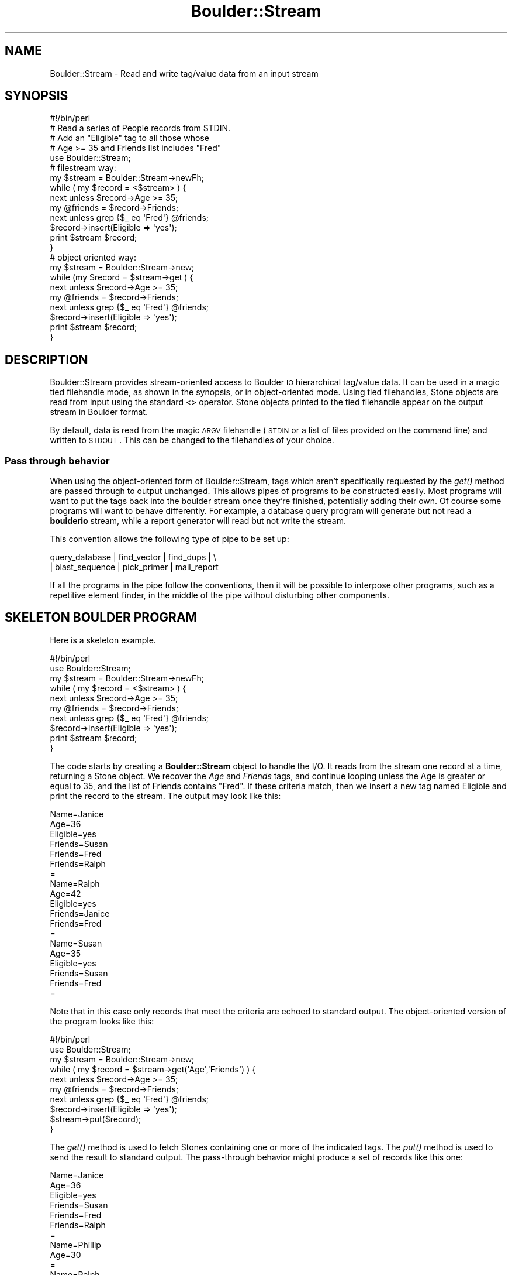 .\" Automatically generated by Pod::Man 2.26 (Pod::Simple 3.23)
.\"
.\" Standard preamble:
.\" ========================================================================
.de Sp \" Vertical space (when we can't use .PP)
.if t .sp .5v
.if n .sp
..
.de Vb \" Begin verbatim text
.ft CW
.nf
.ne \\$1
..
.de Ve \" End verbatim text
.ft R
.fi
..
.\" Set up some character translations and predefined strings.  \*(-- will
.\" give an unbreakable dash, \*(PI will give pi, \*(L" will give a left
.\" double quote, and \*(R" will give a right double quote.  \*(C+ will
.\" give a nicer C++.  Capital omega is used to do unbreakable dashes and
.\" therefore won't be available.  \*(C` and \*(C' expand to `' in nroff,
.\" nothing in troff, for use with C<>.
.tr \(*W-
.ds C+ C\v'-.1v'\h'-1p'\s-2+\h'-1p'+\s0\v'.1v'\h'-1p'
.ie n \{\
.    ds -- \(*W-
.    ds PI pi
.    if (\n(.H=4u)&(1m=24u) .ds -- \(*W\h'-12u'\(*W\h'-12u'-\" diablo 10 pitch
.    if (\n(.H=4u)&(1m=20u) .ds -- \(*W\h'-12u'\(*W\h'-8u'-\"  diablo 12 pitch
.    ds L" ""
.    ds R" ""
.    ds C` ""
.    ds C' ""
'br\}
.el\{\
.    ds -- \|\(em\|
.    ds PI \(*p
.    ds L" ``
.    ds R" ''
.    ds C`
.    ds C'
'br\}
.\"
.\" Escape single quotes in literal strings from groff's Unicode transform.
.ie \n(.g .ds Aq \(aq
.el       .ds Aq '
.\"
.\" If the F register is turned on, we'll generate index entries on stderr for
.\" titles (.TH), headers (.SH), subsections (.SS), items (.Ip), and index
.\" entries marked with X<> in POD.  Of course, you'll have to process the
.\" output yourself in some meaningful fashion.
.\"
.\" Avoid warning from groff about undefined register 'F'.
.de IX
..
.nr rF 0
.if \n(.g .if rF .nr rF 1
.if (\n(rF:(\n(.g==0)) \{
.    if \nF \{
.        de IX
.        tm Index:\\$1\t\\n%\t"\\$2"
..
.        if !\nF==2 \{
.            nr % 0
.            nr F 2
.        \}
.    \}
.\}
.rr rF
.\"
.\" Accent mark definitions (@(#)ms.acc 1.5 88/02/08 SMI; from UCB 4.2).
.\" Fear.  Run.  Save yourself.  No user-serviceable parts.
.    \" fudge factors for nroff and troff
.if n \{\
.    ds #H 0
.    ds #V .8m
.    ds #F .3m
.    ds #[ \f1
.    ds #] \fP
.\}
.if t \{\
.    ds #H ((1u-(\\\\n(.fu%2u))*.13m)
.    ds #V .6m
.    ds #F 0
.    ds #[ \&
.    ds #] \&
.\}
.    \" simple accents for nroff and troff
.if n \{\
.    ds ' \&
.    ds ` \&
.    ds ^ \&
.    ds , \&
.    ds ~ ~
.    ds /
.\}
.if t \{\
.    ds ' \\k:\h'-(\\n(.wu*8/10-\*(#H)'\'\h"|\\n:u"
.    ds ` \\k:\h'-(\\n(.wu*8/10-\*(#H)'\`\h'|\\n:u'
.    ds ^ \\k:\h'-(\\n(.wu*10/11-\*(#H)'^\h'|\\n:u'
.    ds , \\k:\h'-(\\n(.wu*8/10)',\h'|\\n:u'
.    ds ~ \\k:\h'-(\\n(.wu-\*(#H-.1m)'~\h'|\\n:u'
.    ds / \\k:\h'-(\\n(.wu*8/10-\*(#H)'\z\(sl\h'|\\n:u'
.\}
.    \" troff and (daisy-wheel) nroff accents
.ds : \\k:\h'-(\\n(.wu*8/10-\*(#H+.1m+\*(#F)'\v'-\*(#V'\z.\h'.2m+\*(#F'.\h'|\\n:u'\v'\*(#V'
.ds 8 \h'\*(#H'\(*b\h'-\*(#H'
.ds o \\k:\h'-(\\n(.wu+\w'\(de'u-\*(#H)/2u'\v'-.3n'\*(#[\z\(de\v'.3n'\h'|\\n:u'\*(#]
.ds d- \h'\*(#H'\(pd\h'-\w'~'u'\v'-.25m'\f2\(hy\fP\v'.25m'\h'-\*(#H'
.ds D- D\\k:\h'-\w'D'u'\v'-.11m'\z\(hy\v'.11m'\h'|\\n:u'
.ds th \*(#[\v'.3m'\s+1I\s-1\v'-.3m'\h'-(\w'I'u*2/3)'\s-1o\s+1\*(#]
.ds Th \*(#[\s+2I\s-2\h'-\w'I'u*3/5'\v'-.3m'o\v'.3m'\*(#]
.ds ae a\h'-(\w'a'u*4/10)'e
.ds Ae A\h'-(\w'A'u*4/10)'E
.    \" corrections for vroff
.if v .ds ~ \\k:\h'-(\\n(.wu*9/10-\*(#H)'\s-2\u~\d\s+2\h'|\\n:u'
.if v .ds ^ \\k:\h'-(\\n(.wu*10/11-\*(#H)'\v'-.4m'^\v'.4m'\h'|\\n:u'
.    \" for low resolution devices (crt and lpr)
.if \n(.H>23 .if \n(.V>19 \
\{\
.    ds : e
.    ds 8 ss
.    ds o a
.    ds d- d\h'-1'\(ga
.    ds D- D\h'-1'\(hy
.    ds th \o'bp'
.    ds Th \o'LP'
.    ds ae ae
.    ds Ae AE
.\}
.rm #[ #] #H #V #F C
.\" ========================================================================
.\"
.IX Title "Boulder::Stream 3"
.TH Boulder::Stream 3 "2001-06-12" "perl v5.16.3" "User Contributed Perl Documentation"
.\" For nroff, turn off justification.  Always turn off hyphenation; it makes
.\" way too many mistakes in technical documents.
.if n .ad l
.nh
.SH "NAME"
Boulder::Stream \- Read and write tag/value data from an input stream
.SH "SYNOPSIS"
.IX Header "SYNOPSIS"
.Vb 5
\&   #!/bin/perl
\&   # Read a series of People records from STDIN.
\&   # Add an "Eligible" tag to all those whose
\&   # Age >= 35 and Friends list includes "Fred"
\&   use Boulder::Stream;
\&   
\&   # filestream way:
\&   my $stream = Boulder::Stream\->newFh;
\&   while ( my $record = <$stream> ) {
\&      next unless $record\->Age >= 35;
\&      my @friends = $record\->Friends;
\&      next unless grep {$_ eq \*(AqFred\*(Aq} @friends;
\&
\&      $record\->insert(Eligible => \*(Aqyes\*(Aq);
\&      print $stream $record;
\&    }
\&
\&    # object oriented way:
\&   my $stream = Boulder::Stream\->new;
\&   while (my $record = $stream\->get ) {
\&      next unless $record\->Age >= 35;
\&      my @friends = $record\->Friends;
\&      next unless grep {$_ eq \*(AqFred\*(Aq} @friends;
\&
\&      $record\->insert(Eligible => \*(Aqyes\*(Aq);
\&      print $stream $record;
\&    }
.Ve
.SH "DESCRIPTION"
.IX Header "DESCRIPTION"
Boulder::Stream provides stream-oriented access to Boulder \s-1IO\s0
hierarchical tag/value data.  It can be used in a magic tied
filehandle mode, as shown in the synopsis, or in object-oriented mode.
Using tied filehandles, Stone objects are read from input using the
standard <> operator.  Stone objects printed to the tied filehandle
appear on the output stream in Boulder format.
.PP
By default, data is read from the magic \s-1ARGV\s0 filehandle (\s-1STDIN\s0 or a
list of files provided on the command line) and written to \s-1STDOUT\s0.
This can be changed to the filehandles of your choice.
.SS "Pass through behavior"
.IX Subsection "Pass through behavior"
When using the object-oriented form of Boulder::Stream, tags which
aren't specifically requested by the \fIget()\fR method are passed through
to output unchanged.  This allows pipes of programs to be constructed
easily. Most programs will want to put the tags back into the boulder
stream once they're finished, potentially adding their own.  Of course
some programs will want to behave differently.  For example, a
database query program will generate but not read a \fBboulderio\fR
stream, while a report generator will read but not write the stream.
.PP
This convention allows the following type of pipe to be set up:
.PP
.Vb 2
\&  query_database | find_vector | find_dups | \e
\&    | blast_sequence | pick_primer | mail_report
.Ve
.PP
If all the programs in the pipe follow the conventions, then it will be
possible to interpose other programs, such as a repetitive element finder,
in the middle of the pipe without disturbing other components.
.SH "SKELETON BOULDER PROGRAM"
.IX Header "SKELETON BOULDER PROGRAM"
Here is a skeleton example.
.PP
.Vb 2
\&   #!/bin/perl
\&   use Boulder::Stream;
\&   
\&   my $stream = Boulder::Stream\->newFh;
\&   
\&   while ( my $record = <$stream> ) {
\&      next unless $record\->Age >= 35;
\&      my @friends = $record\->Friends;
\&      next unless grep {$_ eq \*(AqFred\*(Aq} @friends;
\&
\&      $record\->insert(Eligible => \*(Aqyes\*(Aq);
\&      print $stream $record;
\&    }
.Ve
.PP
The code starts by creating a \fBBoulder::Stream\fR object to handle the
I/O.  It reads from the stream one record at a time, returning a
Stone object.  We recover the \fIAge\fR and \fIFriends\fR tags, and
continue looping unless the Age is greater or equal to 35, and the
list of Friends contains \*(L"Fred\*(R".  If these criteria match, then we
insert a new tag named Eligible and print the record to the stream.
The output may look like this:
.PP
.Vb 10
\&  Name=Janice
\&  Age=36
\&  Eligible=yes
\&  Friends=Susan
\&  Friends=Fred
\&  Friends=Ralph
\&  =
\&  Name=Ralph
\&  Age=42
\&  Eligible=yes
\&  Friends=Janice
\&  Friends=Fred
\&  =
\&  Name=Susan
\&  Age=35
\&  Eligible=yes
\&  Friends=Susan
\&  Friends=Fred
\&  =
.Ve
.PP
Note that in this case only records that meet the criteria are echoed
to standard output.  The object-oriented version of the program looks
like this:
.PP
.Vb 2
\&   #!/bin/perl
\&   use Boulder::Stream;
\&   
\&   my $stream = Boulder::Stream\->new;
\&   
\&   while ( my $record = $stream\->get(\*(AqAge\*(Aq,\*(AqFriends\*(Aq) ) {
\&      next unless $record\->Age >= 35;
\&      my @friends = $record\->Friends;
\&      next unless grep {$_ eq \*(AqFred\*(Aq} @friends;
\&
\&      $record\->insert(Eligible => \*(Aqyes\*(Aq);
\&      $stream\->put($record);
\&    }
.Ve
.PP
The \fIget()\fR method is used to fetch Stones containing one or more of the
indicated tags.  The \fIput()\fR method is used to send the result to
standard output.  The pass-through behavior might produce a set of
records like this one:
.PP
.Vb 10
\&  Name=Janice
\&  Age=36
\&  Eligible=yes
\&  Friends=Susan
\&  Friends=Fred
\&  Friends=Ralph
\&  =
\&  Name=Phillip
\&  Age=30
\&  =
\&  Name=Ralph
\&  Age=42
\&  Eligible=yes
\&  Friends=Janice
\&  Friends=Fred
\&  =
\&  Name=Barbara
\&  Friends=Agatha
\&  Friends=Janice
\&  =
\&  Name=Susan
\&  Age=35
\&  Eligible=yes
\&  Friends=Susan
\&  Friends=Fred
\&  =
.Ve
.PP
Notice that there are now two records (\*(L"Phillip\*(R" and \*(L"Barbara\*(R") that
do not contain the Eligible tag.
.SH "Boulder::Stream METHODS"
.IX Header "Boulder::Stream METHODS"
.ie n .SS "$stream = Boulder::Stream\->new(*IN,*OUT)"
.el .SS "\f(CW$stream\fP = Boulder::Stream\->new(*IN,*OUT)"
.IX Subsection "$stream = Boulder::Stream->new(*IN,*OUT)"
.ie n .SS "$stream = Boulder::Stream\->new(\-in=>*IN,\-out=>*OUT)"
.el .SS "\f(CW$stream\fP = Boulder::Stream\->new(\-in=>*IN,\-out=>*OUT)"
.IX Subsection "$stream = Boulder::Stream->new(-in=>*IN,-out=>*OUT)"
The \fB\f(BInew()\fB\fR method creates a new \fBBoulder::Stream\fR object.  You can
provide input and output filehandles. If you leave one or both
undefined \fB\f(BInew()\fB\fR will default to standard input or standard output.
You are free to use files, pipes, sockets, and other types of file
handles.  You may provide the filehandle arguments as bare words,
globs, or glob refs. You are also free to use the named argument style
shown in the second heading.
.ie n .SS "$fh = Boulder::Stream\->newFh(\-in=>*IN, \-out=>*OUT)"
.el .SS "\f(CW$fh\fP = Boulder::Stream\->newFh(\-in=>*IN, \-out=>*OUT)"
.IX Subsection "$fh = Boulder::Stream->newFh(-in=>*IN, -out=>*OUT)"
Returns a filehandle object tied to a Boulder::Stream object.  Reads
on the filehandle perform a \fIget()\fR.  Writes invoke a \fIput()\fR.
.PP
To retrieve the underlying Boulder::Stream object, call Perl's
built-in \fItied()\fR function:
.PP
.Vb 1
\&  $stream = tied $fh;
.Ve
.ie n .SS "$stone = $stream\->get(@taglist)"
.el .SS "\f(CW$stone\fP = \f(CW$stream\fP\->get(@taglist)"
.IX Subsection "$stone = $stream->get(@taglist)"
.ie n .SS "@stones = $stream\->get(@taglist)"
.el .SS "\f(CW@stones\fP = \f(CW$stream\fP\->get(@taglist)"
.IX Subsection "@stones = $stream->get(@taglist)"
Every time \fIget()\fR is called, it will return a new Stone object.  The
Stone will be created from the input stream, using just the tags
provided in the argument list.  Pass no tags to receive whatever tags
are present in the input stream.
.PP
If none of the tags that you specify are in the current boulder
record, you will receive an empty \fBStone\fR.  At the end of the input
stream, you will receive \fBundef\fR.
.PP
If called in an array context, \fIget()\fR returns a list of all stones from
the input stream that contain one or more of the specified tags.
.ie n .SS "$stone = $stream\->read_record(@taglist)"
.el .SS "\f(CW$stone\fP = \f(CW$stream\fP\->read_record(@taglist)"
.IX Subsection "$stone = $stream->read_record(@taglist)"
Identical to get(>, but the name is longer.
.ie n .SS "$stream\->put($stone)"
.el .SS "\f(CW$stream\fP\->put($stone)"
.IX Subsection "$stream->put($stone)"
Write a \fBStone\fR to the output filehandle.
.ie n .SS "$stream\->write_record($stone)"
.el .SS "\f(CW$stream\fP\->write_record($stone)"
.IX Subsection "$stream->write_record($stone)"
Identical to \fIput()\fR, but the name is longer.
.SS "Useful State Variables in a \fBBoulder::Stream\fP"
.IX Subsection "Useful State Variables in a Boulder::Stream"
Every Boulder::Stream has several state variables that you can adjust.
Fix them in this fashion:
.PP
.Vb 5
\&        $a = new Boulder::Stream;
\&        $a\->{delim}=\*(Aq:\*(Aq;
\&        $a\->{record_start}=\*(Aq[\*(Aq;
\&        $a\->{record_end}=\*(Aq]\*(Aq;
\&        $a\->{passthru}=undef;
.Ve
.IP "\(bu" 4
delim
.Sp
This is the delimiter character between tags and values, \*(L"=\*(R" by default.
.IP "\(bu" 4
record_start
.Sp
This is the start of nested record character, \*(L"{\*(R" by default.
.IP "\(bu" 4
record_end
.Sp
This is the end of nested record character, \*(L"}\*(R" by default.
.IP "\(bu" 4
passthru
.Sp
This determines whether unrecognized tags should be passed through
from the input stream to the output stream.  This is 'true' by
default.  Set it to undef to override this behavior.
.SH "BUGS"
.IX Header "BUGS"
Because the delim, record_start and record_end characters in the
\&\fBBoulder::Stream\fR object are used in optimized (once-compiled)
pattern matching, you cannot change these values once \fIget()\fR has once
been called.  To change the defaults, you must create the
Boulder::Stream, set the characters, and only then begin reading from
the input stream.  For the same reason, different Boulder::Stream
objects cannot use different delimiters.
.SH "AUTHOR"
.IX Header "AUTHOR"
Lincoln D. Stein <lstein@cshl.org>, Cold Spring Harbor Laboratory,
Cold Spring Harbor, \s-1NY\s0.  This module can be used and distributed on
the same terms as Perl itself.
.SH "SEE ALSO"
.IX Header "SEE ALSO"
Boulder, 
Boulder::Blast, Boulder::Genbank, Boulder::Medline, Boulder::Unigene,
Boulder::Omim, Boulder::SwissProt

